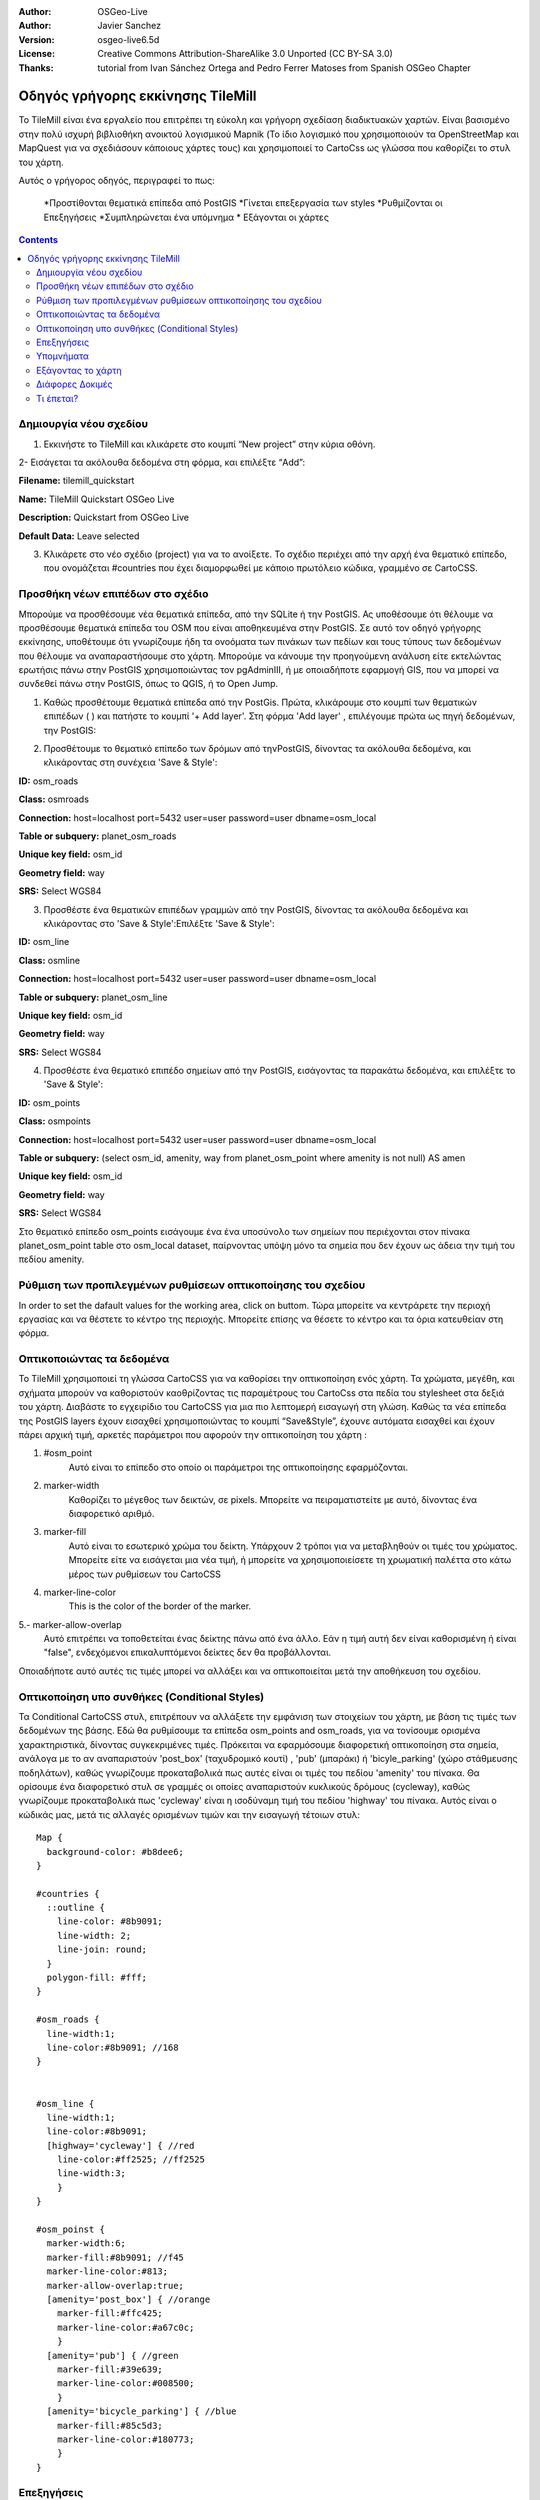 :Author: OSGeo-Live
:Author: Javier Sanchez
:Version: osgeo-live6.5d
:License: Creative Commons Attribution-ShareAlike 3.0 Unported  (CC BY-SA 3.0)
:Thanks: tutorial from Ivan Sánchez Ortega and Pedro Ferrer Matoses from Spanish OSGeo Chapter

.. image:: ./images/logo-tilemill.png
  :scale: 75 %
  :alt: project logo
  :align: right

********************************************************************************
Οδηγός γρήγορης εκκίνησης TileMill 
********************************************************************************

Το TileMill είναι ένα εργαλείο που επιτρέπει τη εύκολη και γρήγορη σχεδίαση διαδικτυακών χαρτών. Είναι βασισμένο στην πολύ ισχυρή βιβλιοθήκη ανοικτού λογισμικού Mapnik (Το ίδιο λογισμικό που χρησιμοποιούν τα OpenStreetMap και MapQuest για να σχεδιάσουν κάποιους χάρτες τους) και χρησιμοποιεί το CartoCss ως γλώσσα που καθορίζει το στυλ του χάρτη.

Αυτός ο γρήγορος οδηγός, περιγραφεί το πως:

  *Προστίθονται θεματικά επίπεδα από PostGIS
  *Γίνεται επεξεργασία των styles
  *Ρυθμίζονται οι Επεξηγήσεις
  *Συμπληρώνεται ένα υπόμνημα
  * Εξάγονται οι χάρτες

.. contents:: Contents
  
Δημιουργία νέου σχεδίου
================================================================================

1. Εκκινήστε το TileMill και κλικάρετε στο κουμπί “New project” στην κύρια οθόνη.

.. image:: ../../images/screenshots/1024x768/tilemill_newproject.png
   :scale: 70 %

.. Συμβουλή:
  Για τις εικόνες, χρησιμοποιείστε μια σμίκρυνση 50% από μια ανάλυση 1024x768 (προτιμώμενη) ή
  70% από μια ανάλυση 800x600.
  Οι εικόνες θα πρέπει να αποθηκεύονται στη διαδρομή:
    https://svn.osgeo.org/osgeo/livedvd/gisvm/trunk/doc/images/screenshots/1024x768/

2- Εισάγεται τα ακόλουθα δεδομένα στη φόρμα, και επιλέξτε “Add”:

.. image:: ../../images/screenshots/1024x768/tilemill_projectinfo.png
   :scale: 70 %


**Filename:**	tilemill_quickstart

**Name:**	TileMill Quickstart OSGeo Live

**Description:**	Quickstart from OSGeo Live

**Default Data:**	Leave selected


3. Κλικάρετε στο νέο σχέδιο (project) για να το ανοίξετε. Το σχέδιο περιέχει από την αρχή ένα θεματικό επίπεδο, που ονομάζεται #countries που έχει διαμορφωθεί με κάποιο πρωτόλειο κώδικα, γραμμένο σε CartoCSS.


Προσθήκη νέων επιπέδων στο σχέδιο
================================================================================
Μπορούμε να προσθέσουμε νέα θεματικά επίπεδα, από την SQLite ή την PostGIS. Ας υποθέσουμε ότι θέλουμε να προσθέσουμε θεματικά επίπεδα του OSM που είναι αποθηκευμένα στην PostGIS. Σε αυτό τον οδηγό γρήγορης εκκίνησης, υποθέτουμε ότι γνωρίζουμε ήδη τα ονοόματα των πινάκων των πεδίων και τους τύπους των δεδομένων που θέλουμε να αναπαραστήσουμε στο χάρτη. Μπορούμε να κάνουμε την προηγούμενη ανάλυση είτε εκτελώντας ερωτήσις πάνω στην PostGIS χρησιμοποιώντας τον pgAdminIII, ή με οποιαδήποτε εφαρμογή GIS, που να μπορεί να συνδεθεί πάνω στην PostGIS, όπως το QGIS, ή το Open Jump.

1. Καθώς προσθέτουμε θεματικά επίπεδα από την PostGis. Πρώτα, κλικάρουμε στο κουμπί των θεματικών επιπέδων ( |LAYER|) και πατήστε το κουμπί '+ Add layer'. Στη φόρμα 'Add layer' , επιλέγουμε πρώτα ως πηγή δεδομένων, την PostGIS:

.. |LAYER| image:: ../../images/screenshots/1024x768/tilemill_layerbtn.png

.. image:: ../../images/screenshots/1024x768/tilemill_addpostgis.png
   :scale: 70 %

2. Προσθέτουμε το θεματικό επίπεδο των δρόμων από τηνPostGIS, δίνοντας τα ακόλουθα δεδομένα, και κλικάροντας στη συνέχεια 'Save & Style':

**ID:**	osm_roads

**Class:**	osmroads

**Connection:**	host=localhost port=5432 user=user password=user dbname=osm_local

**Table or subquery:**	planet_osm_roads

**Unique key field:**	osm_id

**Geometry field:**	way

**SRS:**	Select WGS84

3. Προσθέστε ένα θεματικών επιπέδων γραμμών από την PostGIS, δίνοντας τα ακόλουθα δεδομένα και κλικάροντας στο 'Save & Style':Επιλέξτε 'Save & Style':

**ID:**	osm_line

**Class:**	osmline

**Connection:**	host=localhost port=5432 user=user password=user dbname=osm_local

**Table or subquery:**	planet_osm_line

**Unique key field:**	osm_id

**Geometry field:**	way

**SRS:**	Select WGS84

4. Προσθέστε ένα θεματικό επιπέδο σημείων από την PostGIS, εισάγοντας τα παρακάτω δεδομένα, και επιλέξτε το 'Save & Style':

**ID:**	osm_points

**Class:**	osmpoints

**Connection:**	host=localhost port=5432 user=user password=user dbname=osm_local

**Table or subquery:**	(select osm_id, amenity, way from planet_osm_point where amenity is not null) AS amen

**Unique key field:**	osm_id

**Geometry field:**	way

**SRS:**	Select WGS84

Στο θεματικό επίπεδο osm_points εισάγουμε ένα ένα υποσύνολο των σημείων που περιέχονται στον πίνακα planet_osm_point table στο osm_local dataset, παίρνοντας υπόψη μόνο τα σημεία που δεν έχουν ως άδεια την τιμή του πεδίου amenity. 

Ρύθμιση των προπιλεγμένων ρυθμίσεων οπτικοποίησης του σχεδίου
================================================================================
In order to set the dafault values for the working area, click on |TOOLS| buttom. Τώρα μπορείτε να κεντράρετε την περιοχή εργασίας και να θέστετε το κέντρο της περιοχής. Μπορείτε επίσης να θέσετε το κέντρο και τα όρια κατευθείαν στη φόρμα.

.. |TOOLS| image:: ../../images/screenshots/1024x768/tilemill_confbtn.png

.. image:: ../../images/screenshots/1024x768/tilemill_project_settings.png
   :scale: 70 %

Οπτικοποιώντας τα δεδομένα
================================================================================
Το TileMill χρησιμοποιεί τη γλώσσα CartoCSS για να καθορίσει την οπτικοποίηση ενός χάρτη. Τα χρώματα, μεγέθη, και σχήματα μπορούν να καθοριστούν καοθρίζοντας τις παραμέτρους του CartoCss στα πεδία του stylesheet στα δεξιά του χάρτη. Διαβάστε το εγχειρίδιο του CartoCSS για μια πιο λεπτομερή εισαγωγή στη γλώση.
Καθώς τα νέα επίπεδα της PostGIS layers έχουν εισαχθεί χρησιμοποιώντας το κουμπί “Save&Style”, έχουνε αυτόματα εισαχθεί και έχουν πάρει αρχική τιμή, αρκετές παράμετροι που αφορούν την οπτικοποίηση του χάρτη :

1. #osm_point
	Αυτό είναι το επίπεδο στο οποίο οι παράμετροι της οπτικοποίησης εφαρμόζονται.
2. marker-width
	Καθορίζει το μέγεθος των δεικτών, σε pixels. Μπορείτε να πειραματιστείτε με αυτό, δίνοντας ένα διαφορετικό αριθμό.
3. marker-fill
	Αυτό είναι το εσωτερικό χρώμα του δείκτη. Υπάρχουν 2 τρόποι για να μεταβληθούν οι τιμές του χρώματος. Μπορείτε είτε να εισάγεται μια νέα τιμή, ή μπορείτε να χρησιμοποιείσετε τη χρωματική παλέττα στο κάτω μέρος των ρυθμίσεων του CartoCSS

4. marker-line-color
	This is the color of the border of the marker.

5.- marker-allow-overlap
 Αυτό επιτρέπει να τοποθετείται ένας δείκτης πάνω από ένα άλλο. Εάν η τιμή αυτή δεν είναι καθορισμένη ή είναι "false", ενδεχόμενοι επικαλυπτόμενοι δείκτες δεν θα προβάλλονται.

Οποιαδήποτε αυτό αυτές τις τιμές μπορεί να αλλάξει και να οπτικοποιείται μετά την αποθήκευση του σχεδίου.


Οπτικοποίηση υπο συνθήκες (Conditional Styles)
================================================================================
Τα Conditional CartoCSS στυλ, επιτρέπουν να αλλάξετε την εμφάνιση των στοιχείων του χάρτη, με βάση τις τιμές των δεδομένων της βάσης. Εδώ θα ρυθμίσουμε τα επίπεδα osm_points and osm_roads, για να τονίσουμε ορισμένα χαρακτηριστικά, δίνοντας συγκεκριμένες τιμές.
Πρόκειται να εφαρμόσουμε διαφορετική οπτικοποίηση στα σημεία, ανάλογα με το αν αναπαριστούν 'post_box' (ταχυδρομικό κουτί) , 'pub' (μπαράκι) ή 'bicyle_parking' (χώρο στάθμευσης ποδηλάτων), καθώς γνωρίζουμε προκαταβολικά πως αυτές είναι οι τιμές του πεδίου 'amenity' του πίνακα.
Θα ορίσουμε ένα διαφορετικό στυλ σε γραμμές οι οποίες αναπαριστούν κυκλικούς δρόμους (cycleway), καθώς γνωρίζουμε προκαταβολικά πως 'cycleway' είναι η ισοδύναμη τιμή του πεδίου 'highway' του πίνακα.
Αυτός είναι ο κώδικάς μας, μετά τις αλλαγές ορισμένων τιμών και την εισαγωγή τέτοιων στυλ:

::

	Map {
	  background-color: #b8dee6;
	}

	#countries {
	  ::outline {
	    line-color: #8b9091;
	    line-width: 2;
	    line-join: round;
	  }
	  polygon-fill: #fff;
	}
	
	#osm_roads {
	  line-width:1;
	  line-color:#8b9091; //168
	}
	
	
	#osm_line {
	  line-width:1;
	  line-color:#8b9091;
	  [highway='cycleway'] { //red
	    line-color:#ff2525; //ff2525
	    line-width:3;
	    }
	}
	
	#osm_poinst {
	  marker-width:6;
	  marker-fill:#8b9091; //f45
	  marker-line-color:#813;
	  marker-allow-overlap:true;
	  [amenity='post_box'] { //orange
	    marker-fill:#ffc425;
	    marker-line-color:#a67c0c;
	    }
	  [amenity='pub'] { //green
	    marker-fill:#39e639;
	    marker-line-color:#008500;
	    }
	  [amenity='bicycle_parking'] { //blue
	    marker-fill:#85c5d3;
	    marker-line-color:#180773;
	    }
	}
	
	

.. image:: ../../images/screenshots/1024x768/tilemill_customizedview.png
   :scale: 70 %

Επεξηγήσεις
================================================================================

Οι επεξηγήσεις σας επιτρέπουν να κάνετε το χάρτη να περιέχει δυναμικό περιεχόμενο το οποίο εμφανίζεται όταν ο χρήστης περνά τον κέρσορα του ποντικιού πάνω από ένα σημείο ενδιαφέροντος ή όταν κάνει κλικ σε κάποιο σημείο του χάρτη Μπορούν να περιέχουν HTML και είναι χρήσιμες για να εμφανίζουν επιπρόσθετα δεδομένα, εικόνες και άλλο περιεχόμενο.

1. Ανοίξτε τον πίνακα "Templates"κλικάροντας στο κουμπί 'pointer' κάτω αριστερά ( |POINTER|
) 

.. |POINTER| image:: ../../images/screenshots/1024x768/tilemill_pointerbtn.png

2. Κάντε κλικ στην καρτέλα “Teaser”. Το περιεχόμενο της καρτέλας Teaser εμφανίζεται όταν περνάτε πάνω από ένα χαρακτηρικό και το πλήρες περιχόμενο όταν κλικάρετε σε ένα χαρακτηριστικό. Μπορείτε να χρησιμοποιείσετε το πεδίο 'Location' για να ορίσετε να φορτώνετε το περιεχόμενο μιας διεύθυνσης (URL) όταν ένα πεδίο κλικάρεται.

3. Επιλέξτε το θεματικό επίπεδο 'osm_point' για να το χρησιμοποιήσετε για διάδραση. Το TileMill υποστηρίζει μόνο ένα διαδραστικό θεματικό επίπεδο αυτή τη στιγμή.
4. Τα πεδία των δεδομένων για το θεματικό επίπεδο, μέσα σε αγκύλες. Αυτές οι αγκύλες θα αντικατασταθούν από δεδομένα όταν θα χρησιμοποιείτε το χάρτη. Εντοπίστε τα πεδία που θέλετε να χρησιμοποιείσετε.

5. Γράψτε το πρότυπό σας χρησιμοποιώντας τις αγκύλες. Επικολήστε τον ακόλουθο κώδικα μέσα στο πεδίο Teaser και χρησιμοποιείστε την προεπισκόπηση για να βεβαιωθείτε πως φαίνεται καλό:

::

	Type:{{{amenity}}}<br/>
	Name:{{{name}}}

.. image:: ../../images/screenshots/1024x768/tilemill_teaser_frm.png
   :scale: 70 %

6. Κάντε κλικ στο “Save” για να αποθηκεύσετε τις ρυθμίσεις και να ανανεώσετε το χάρτη. Κλείστε την καρτέλα, πατώντας το κουμπί τερματισμού (X) ή το πλήκτρο ESC στο πληκτρολόγιο. Περάστε το ποντίκι πάνω από μερικά σημεία για να δείτε τις επεξηγήσεις.


.. image:: ../../images/screenshots/1024x768/tilemill_tooltip.png
   :scale: 70 %


Υπομνήματα
================================================================================

Ένα υπόμνημα υπάρχει πάντα σε ένα χάρτη και είναι χρήσιμο καθώς περιέχει τίτλους, περιγραφές και επεξηγήσεις για το περιεχόμενο του χάρτη. Το περιεχόμενο μπορεί να είναι είτε HTML, ή μια εικόνα.

Ας προσθέσουμε ένα υπόμνημα που περιγράφει τις θεματικές πληροφορίες που περιέχει ο χάρτης.

#. Ανοίξε την καρτέλα 'Templates' κλικάρωντας κάτω αριστερά στο κουμπί με σχήμα βέλους
#. Η καρτέλα Legend είναι ανοιχτή ως προεπιλογή.
#. Προσθέστε το κείμενο/html-κείμενο του υπομνήματος στο πεδίο Legend:

::

	<strong>OSGeo Live TileMill Quick Start</strong><br/>Points locate different amenities in Nottingham</br>

.. image:: ../../images/screenshots/1024x768/tilemill_legend_text.png
   :scale: 70 %

#. Κάντε κλικ στο "Save" και κλείστε την καρτέλα. Θα δείτε τώρα το υπόμνημά σας στην κάτω δεξιά γωνία του χάρτη.

.. image:: ../../images/screenshots/1024x768/tilemill_legend.png
   :scale: 70 %


Εξάγοντας το χάρτη
================================================================================
Το TileMill μπορεί να εξάγει το χάρτη σε τύπο δεδομένων MBTiles, PNG, PDF, SVG, ή Mapnik XML. Μια πλήρης λίστα και περιγραφή υπάρχει στο:`Exporting documentation <http://mapbox.com/tilemill/docs/manual/exporting/>`_

Εάν θέλετε να εξάγετε σε MBTiles:

#. Κάντε κλικ στο κουμπί “Export”. Ένα μενού θα εμφανιστεί.
#. Επιλέξτε “MBTiles”. Το παράθυρο θα καλέσει το εργαλείο εξαγωγής.
#. Επιλέξτε ένα "Ονομα Αρχείου”“. Το όνομα του σχεδίου θα τοποθετηθεί εκεί ως προεπιλογή.
#. Eπιλέξτε το επίπεδο εστίασης. Θέστε τη μεγαλύτερη εστίαση σε 1, τραβώντας το αριστερό τέλος στο δεξί. Θέστε την εγγύτερη εστίαση σε 6, τραβώντας το δεξί τέλος στα αριστερά.
#. Επιλέξτε το κέντρο (Center) του χάρτη. Αυτό καθορίζει το κέντρο της αρχής του χάρτη και το επίπεδο εστίασης του χάρτη όταν φορτώνεται για πρώτη φορά. Μπορείτε να θέσετε αυτές τις τιμές χειροκίνητα, ή κάνοντας κλικ σε ένα σημείο στην προεπισκόπηση του χάρτη. Εστιάστε στο επίπεδο 3 και κάντε κλικ στο κέντρο των Ηνωμένων Πολιτειών.
#. Επιλέξτε το χάρτη “Bounds”. Αυτή είναι η περιοχή του χάρτη που θα εξαχθεί. Ως προεπιλογή, όλος ο κόσμος είναι επιλεγμένος. Εάν ο χάρτης σας περιλαμβάνει μια μικρότερη περιοχή του πλανητη, μπορείτε να εξοικονομήσετε χρόνο και χώρο στο δίσκο κόβοντας (crop) τη συγκεκριμένη περιοχή. Αυτό μπορεί να γίνει, εισάγωντας τιμές στα πεδία των ορίων του χάρτη (Bounds) ή κρατώντας πατημένο το πλήκτρο SHIFT,  ενώ ταυτόχρονα με πατημένο κλικ, τραβάτε το χάρτη. Αφήστε στην προεπιλεγμένη επιλογή.
#. Κάντε κλικ στο κουμπί “Export”.
#. Όταν η διαδικασία της εξαγωγής ολοκληρωθεί, η μπάρα που παρουσιάζει την πρόοδο της διαδικασίας θα αντικατασταθεί από το κουμπί αποθήκευση (Save). Αυτή η ενέργεια θα αποθηκεύσει ένα αντίγραφο του αρχείου τοπικά, σε μια τοποθεσία στο δίσκο που εσείς θα καθορίσετε.


.. image:: ../../images/screenshots/1024x768/tilemill_viewexports.png
   :scale: 70 %
   
Μπορείτε να επιστρέψετε στην αρχική σελίδα, επιλέγοντας οποιαδήποτε στιγμή :menuselection:`Help --> Welcome` από την μπάρα των επιλογών.

Διάφορες Δοκιμές 
================================================================================

Εδώ είναι μερικά πράγματα που μπορείτε να δοκίμασετε :

#. Προσπαθείστε να κάνετε αλλαγές σε σταθερά ή στυλ που εμφανίζονται υπό συνθήκη
#. Προσπαθείστε να εισάγετε δεδομένα από άλλες πηγές, όπως ένα αρχείο τύπου .CSV ή sqlite ( Μπορείτε να διαβάζετε την on-line τεκμηρίωση του TileMill <http://mapbox.com/tilemill/docs/crashcourse/introduction/>`_)


Τι έπεται?
================================================================================

.. Επιπρόσθετες Πληροφορίες
  Παροχή συνδέσμων για επιπρόσθετους οδηγούς και τεκμηρίωση.

Αυτό είναι μόλις το πρώτο βήμα στο δρόμο για να χρησιμοποιήσετε το TileMill. Υπάρχει πολύ περισσότερο - και σημαντικότερο - υλικό (και δυνατότητες) για να εξερευνήσετε:

* Μπορείτε να πάρετε πληρέστερη βοήθεια από το περιβάλλον, πατώντας το κουμπί της βοήθειας (|HELP|)

.. |HELP| image:: ../../images/screenshots/1024x768/tilemill_helpbtn.png

* Μάθετε περισσότερα για τη γλώσσα cartocss στην `Τεκμηρίωση του API <http://mapbox.com/carto/api/2.1.0/>`_

* Μάθετε πώς να τρέξετε το `TileMill σαν υπηρεσία του Ubuntu <http://mapbox.com/tilemill/docs/guides/ubuntu-service/>`_



